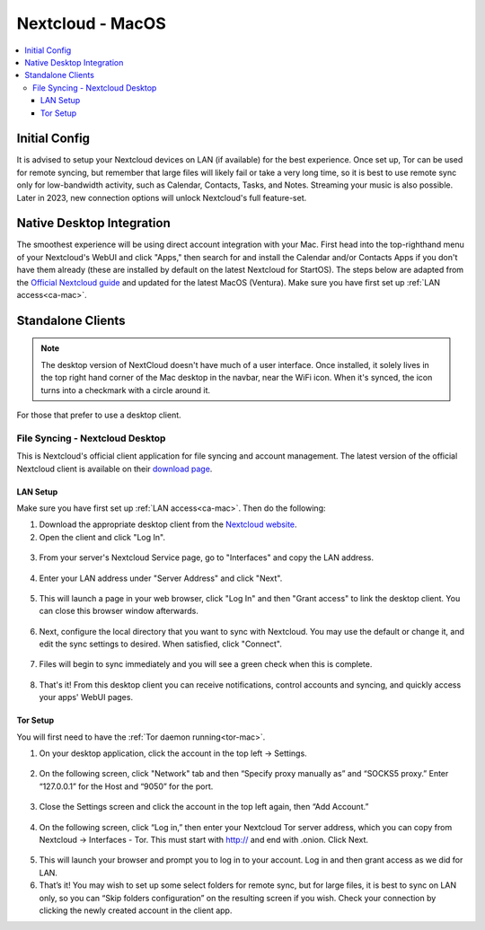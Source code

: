 .. _nextcloud-mac:

=================
Nextcloud - MacOS 
=================

.. contents::
  :depth: 3 
  :local:

Initial Config
--------------
It is advised to setup your Nextcloud devices on LAN (if available) for the best experience.  Once set up, Tor can be used for remote syncing, but remember that large files will likely fail or take a very long time, so it is best to use remote sync only for low-bandwidth activity, such as Calendar, Contacts, Tasks, and Notes.  Streaming your music is also possible.  Later in 2023, new connection options will unlock Nextcloud's full feature-set.

Native Desktop Integration
--------------------------
The smoothest experience will be using direct account integration with your Mac.  First head into the top-righthand menu of your Nextcloud's WebUI and click "Apps," then search for and install the Calendar and/or Contacts Apps if you don't have them already (these are installed by default on the latest Nextcloud for StartOS).  The steps below are adapted from the `Official Nextcloud guide <https://docs.nextcloud.com/server/24/user_manual/en/groupware/sync_osx.html>`_ and updated for the latest MacOS (Ventura).  Make sure you have first set up :ref:`LAN access<ca-mac>`.

.. tabs::
  
  .. group-tab:: Ventura

    1. Open the "System Settings" and select "Internet Accounts," click "Add Account." and then select "Add Other Account".
      
      .. figure:: /_static/images/nextcloud/native-nextcloud-integration-macos-step1.png
          :width: 60%
          :alt: macOS add account
    
      .. figure:: /_static/images/nextcloud/native-nextcloud-integration-macos-step1.2.png
        :width: 60%
        :alt: macOS add account
    
    2. Select CalDAV for calendar setup or CardDAV for contacts setup. If you want to do both, you will need to return to this step after finishing the setup of the first.
      
      .. note:: You will need to perform 2 individual setups, one for Calendar and one for Contacts.
    
      .. figure:: /_static/images/nextcloud/native-nextcloud-integration-macos-step2.png
        :width: 60%
        :alt: macOS select account
    
    3. Select "Advanced" from the "Account Type" dropdown menu and fill in the following fields.

       .. figure:: /_static/images/nextcloud/native-nextcloud-integration-macos-step3.png
        :width: 60%
        :alt: macOS setup account

    - Username - The default user is "admin," but this is your user within Nextcloud, so be sure it is the correct user if you have more than one

    - Password - In your Nextcloud WebUI, visit the top-right-hand menu and select "Personal Settings" -> "Security." At the bottom, under Devices & Sessions, create a new app password with a name of your choice, such as "MacCalDAV." Then, copy the resulting password into your Mac's account configuration. 

      .. figure:: /_static/images/nextcloud/native-nextcloud-integration-macos-step3.1.png
        :width: 60%
        :alt: nextcloud app password 
    
    - Server Address - copy your LAN address from the "Interfaces" section of your Nextcloud service page then paste.

      .. figure:: /_static/images/nextcloud/native-nextcloud-integration-macos-step3.2.png
        :width: 60%
        :alt: nextcloud app password
  
    - Server Path - You can find complete path in Nextcloud -> Calendar settings -> Copy iOS/macOS CalDav address. For setting up contacts/CardDav use the same path.

      .. figure:: /_static/images/nextcloud/native-nextcloud-integration-macos-step3.3.png
        :width: 60%
        :alt: nextcloud app password

    - Port - Set port to `443`.
  
    4. Click "Sign In."

      - You can now select the apps you want to use on your Mac, such as Calendars, Reminders.
      - Return to Step 3 to set up CalDAV/CardDAV, whichever you have not done yet.
  
  .. group-tab:: Pre-Ventura

    1. Open the "System Settings" and select "Internet Accounts," then click "Add Account."

    2. Select "Add Other Account"
      
      .. note:: You will need to perform 2 individual setups, one for Calendar and one for Contacts.

    3. Select CalDAV for Calendar setup OR CardDAV for Contacts setup.  If you want to do both, you will need to return to this step after finishing setup of the first.

    4. Select "Manual" from the "Account Type" dropdown menu and fill in the following fields:

      - Username - The default user is "admin," but this is your user within Nextcloud, so be sure it is the correct user if you have more than one
      
      - Password - In your Nextcloud WebUI, visit the top-righthand menu and select "Personal Settings" -> "Security."  At the bottom, under Devices & Sessions, create a new app password with a name of your choice, such as "MacCalDAV," and then copy the resulting password into your Mac's account config
      
      - Server Address - copy your LAN address from the "Interfaces" section of your Nextcloud service page then add `/remote.php/dav` after `.local`

    5. Click "Sign In."

      - You can now select the apps you want to use on your Mac, such as Calendars, Reminders, or Contacts
      - Return to Step 3 to continue setup

Standalone Clients
------------------

.. note:: The desktop version of NextCloud doesn't have much of a user interface.  Once installed, it solely lives in the top right hand corner of the Mac desktop in the navbar, near the WiFi icon.  When it's synced, the icon turns into a checkmark with a circle around it.

For those that prefer to use a desktop client.

File Syncing - Nextcloud Desktop
================================
This is Nextcloud's official client application for file syncing and account management.  The latest version of the official Nextcloud client is available on their `download page <https://nextcloud.com/install/#install-clients>`_.

LAN Setup
.........
Make sure you have first set up :ref:`LAN access<ca-mac>`.  Then do the following:

1. Download the appropriate desktop client from the `Nextcloud website <https://nextcloud.com/install/#install-clients>`_.
2. Open the client and click "Log In".

  .. figure:: /_static/images/nextcloud/nextcloud-mac-step2.png
    :width: 40%
    :alt: nextcloud-login

3. From your server's Nextcloud Service page, go to "Interfaces" and copy the LAN address.

  .. figure:: /_static/images/nextcloud/nextcloud-mac-step3-lan.png
    :width: 60%
    :alt: nextcloud-login

4. Enter your LAN address under "Server Address" and click "Next".

  .. figure:: /_static/images/nextcloud/nextcloud-mac-step4.png
    :width: 40%
    :alt: nextcloud-login

5. This will launch a page in your web browser, click "Log In" and then "Grant access" to link the desktop client. You can close this browser window afterwards.

  .. figure:: /_static/images/nextcloud/nextcloud-mac-step5.png
    :width: 40%
    :alt: nextcloud-login

6. Next, configure the local directory that you want to sync with Nextcloud. You may use the default or change it, and edit the sync settings to desired. When satisfied, click "Connect".

  .. figure:: /_static/images/nextcloud/nextcloud-mac-step6.png
    :width: 60%
    :alt: nextcloud-login

7. Files will begin to sync immediately and you will see a green check when this is complete.

  .. figure:: /_static/images/nextcloud/nextcloud-mac-step7.png
    :width: 50%
    :alt: nextcloud-login
    
8. That's it! From this desktop client you can receive notifications, control accounts and syncing, and quickly access your apps' WebUI pages.

Tor Setup
.........
You will first need to have the :ref:`Tor daemon running<tor-mac>`.

1. On your desktop application, click the account in the top left -> Settings.

  .. figure:: /_static/images/nextcloud/nextcloud-mac-tor1.png
    :width: 40%
    :alt: nextcloud-login

2. On the following screen, click "Network" tab and then “Specify proxy manually as” and “SOCKS5 proxy.” Enter “127.0.0.1” for the Host and “9050” for the port.

  .. figure:: /_static/images/nextcloud/nextcloud-mac-tor2.png
    :width: 40%
    :alt: nextcloud-login

3. Close the Settings screen and click the account in the top left again, then “Add Account.”

  .. figure:: /_static/images/nextcloud/nextcloud-mac-tor3.png
    :width: 40%
    :alt: nextcloud-login

4. On the following screen, click “Log in,” then enter your Nextcloud Tor server address, which you can copy from Nextcloud -> Interfaces - Tor. This must start with http:// and end with .onion. Click Next.

  .. figure:: /_static/images/nextcloud/nextcloud-mac-step2.png
    :width: 40%
    :alt: nextcloud-login

  .. figure:: /_static/images/nextcloud/nextcloud-mac-step4.png
    :width: 40%
    :alt: nextcloud-login

5. This will launch your browser and prompt you to log in to your account. Log in and then grant access as we did for LAN.

6. That’s it! You may wish to set up some select folders for remote sync, but for large files, it is best to sync on LAN only, so you can “Skip folders configuration” on the resulting screen if you wish. Check your connection by clicking the newly created account in the client app.